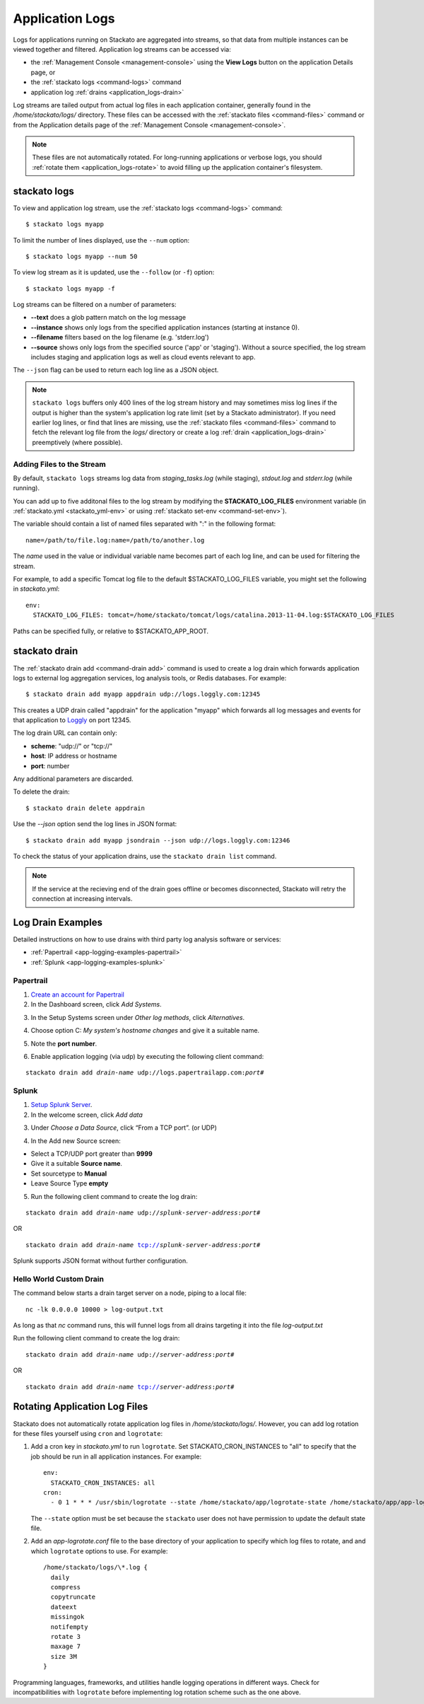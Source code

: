 .. index:: Application Logging

.. _application_logs:

Application Logs
================

Logs for applications running on Stackato are aggregated into streams,
so that data from multiple instances can be viewed together and
filtered. Application log streams can be accessed via:

* the :ref:`Management Console <management-console>` using the **View
  Logs** button on the application Details page, or 

* the :ref:`stackato logs <command-logs>` command

* application log :ref:`drains <application_logs-drain>`

Log streams are tailed output from actual log files in each application
container, generally found in the */home/stackato/logs/* directory. These files
can be accessed with the :ref:`stackato files <command-files>` command or
from the Application details page of the :ref:`Management Console
<management-console>`.

.. note::
  These files are not automatically rotated. For long-running
  applications or verbose logs, you should :ref:`rotate them
  <application_logs-rotate>` to avoid filling up the application
  container's filesystem.

stackato logs
-------------

To view and application log stream, use the :ref:`stackato logs
<command-logs>` command::

    $ stackato logs myapp

To limit the number of lines displayed, use the ``--num`` option::

    $ stackato logs myapp --num 50

To view log stream as it is updated, use the ``--follow`` (or ``-f``) option::

    $ stackato logs myapp -f

Log streams can be filtered on a number of parameters:

* **--text** does a glob pattern match on the log message

* **--instance** shows only logs from the specified application instances (starting at instance 0).

* **--filename** filters based on the log filename (e.g. 'stderr.log')

* **--source** shows only logs from the specified source ('app' or 'staging'). Without a source specified, the log stream includes staging and application logs as well as cloud events relevant to app.

The ``--json`` flag can be used to return each log line as a JSON object.


.. note::
    ``stackato logs`` buffers only 400 lines of the log stream history
    and may sometimes miss log lines if the output is higher than the
    system's application log rate limit (set by a Stackato
    administrator). If you need earlier log lines, or find that lines
    are missing, use the :ref:`stackato files <command-files>` command
    to fetch the relevant log file from the *logs/* directory or create
    a log :ref:`drain <application_logs-drain>` preemptively (where
    possible).


.. _application_logs-adding:

Adding Files to the Stream
^^^^^^^^^^^^^^^^^^^^^^^^^^

By default, ``stackato logs`` streams log data from *staging_tasks.log*
(while staging), *stdout.log* and *stderr.log* (while running). 

You can add up to five additonal files to the log stream by modifying the 
**STACKATO_LOG_FILES** environment variable (in :ref:`stackato.yml
<stackato_yml-env>` or using :ref:`stackato set-env <command-set-env>`).

The variable should contain a list of named files separated with ":" in
the following format::

  name=/path/to/file.log:name=/path/to/another.log
  
The *name* used in the value or individual variable name becomes part of
each log line, and can be used for filtering the stream.

For example, to add a specific Tomcat log file to the default
$STACKATO_LOG_FILES variable, you might set the following in
*stackato.yml*::
  
    env:
      STACKATO_LOG_FILES: tomcat=/home/stackato/tomcat/logs/catalina.2013-11-04.log:$STACKATO_LOG_FILES
      
Paths can be specified fully, or relative to $STACKATO_APP_ROOT.



.. _application_logs-drain:

stackato drain
--------------

The :ref:`stackato drain add <command-drain add>` command is used to create a
log drain which forwards application logs to external log aggregation
services, log analysis tools, or Redis databases. For example::

  $ stackato drain add myapp appdrain udp://logs.loggly.com:12345 

This creates a UDP drain called "appdrain" for the application "myapp"
which forwards all log messages and events for that application to
`Loggly <http://loggly.com/>`_ on port 12345.

The log drain URL can contain only:

* **scheme**: "udp://" or "tcp://"
* **host**: IP address or hostname
* **port**: number

Any additional parameters are discarded.

To delete the drain::

  $ stackato drain delete appdrain
  
Use the `--json` option send the log lines in JSON format::

  $ stackato drain add myapp jsondrain --json udp://logs.loggly.com:12346
  
To check the status of your application drains, use the ``stackato drain
list`` command.
  
.. note::

  If the service at the recieving end of the drain goes offline or
  becomes disconnected, Stackato will retry the connection at increasing
  intervals.

.. _app-logging-examples:

Log Drain Examples
------------------

Detailed instructions on how to use drains with third party log analysis
software or services:

* :ref:`Papertrail <app-logging-examples-papertrail>`
* :ref:`Splunk <app-logging-examples-splunk>`

.. _app-logging-examples-papertrail:

Papertrail
^^^^^^^^^^

1. `Create an account for Papertrail <https://papertrailapp.com/plans>`_

2. In the Dashboard screen, click *Add Systems*.

.. image:: ../images/ppt1.png
    :class: shadow

3. In the Setup Systems screen under *Other log methods*, click *Alternatives*.

.. image:: ../images/ppt2.png
    :class: shadow

4. Choose option C: *My system's hostname changes* and give it a suitable name.

.. image:: ../images/ppt3.png
    :class: shadow

5. Note the **port number**. 

.. image:: ../images/ppt4.png
    :class: shadow

6. Enable application logging (via udp) by executing the following client command:

.. parsed-literal::

    stackato drain add *drain-name* udp://logs.papertrailapp.com:*port#*


.. _app-logging-examples-splunk:

Splunk
^^^^^^

1. `Setup Splunk Server <http://www.splunk.com/download>`_.

2. In the welcome screen, click *Add data*

.. image:: ../images/splunk1.png
    :class: shadow

3. Under *Choose a Data Source*, click “From a TCP port”. (or UDP)

.. image:: ../images/splunk2.png
    :class: shadow

4. In the Add new Source screen:

* Select a TCP/UDP port greater than **9999**
* Give it a suitable **Source name**.
* Set sourcetype to **Manual**
* Leave Source Type **empty**

.. image:: ../images/splunk3.png
    :class: shadow

5. Run the following client command to create the log drain:

.. parsed-literal::

    stackato drain add *drain-name* udp://*splunk-server-address*:*port#*

OR

.. parsed-literal::

    stackato drain add *drain-name* tcp://*splunk-server-address*:*port#*

Splunk supports JSON format without further configuration.


Hello World Custom Drain
^^^^^^^^^^^^^^^^^^^^^^^^

The command below starts a drain target server on a node, piping to a local file::

    nc -lk 0.0.0.0 10000 > log-output.txt

As long as that `nc` command runs, this will funnel logs from all drains targeting 
it into the file *log-output.txt*

Run the following client command to create the log drain:

.. parsed-literal::

    stackato drain add *drain-name* udp://*server-address*:*port#*

OR

.. parsed-literal::

    stackato drain add *drain-name* tcp://*server-address*:*port#*



.. _application_logs-rotate:

Rotating Application Log Files
------------------------------

Stackato does not automatically rotate application log files in
*/home/stackato/logs/*. However, you can add log rotation for these files yourself
using ``cron`` and ``logrotate``:

1. Add a cron key in *stackato.yml* to run ``logrotate``. Set
   STACKATO_CRON_INSTANCES to "all" to specify that the job should
   be run in all application instances. For example::

    env:
      STACKATO_CRON_INSTANCES: all
    cron:
      - 0 1 * * * /usr/sbin/logrotate --state /home/stackato/app/logrotate-state /home/stackato/app/app-logrotate.conf
      
   The ``--state`` option must be set because the ``stackato`` user
   does not have permission to update the default state file.

2. Add an *app-logrotate.conf* file to the base directory of your
   application to specify which log files to rotate, and and which
   ``logrotate`` options to use. For example::

    /home/stackato/logs/\*.log {
      daily
      compress
      copytruncate
      dateext
      missingok
      notifempty
      rotate 3
      maxage 7
      size 3M
    }
  
Programming languages, frameworks, and utilities handle logging
operations in different ways. Check for incompatibilities with
``logrotate`` before implementing log rotation scheme such as the one
above.


